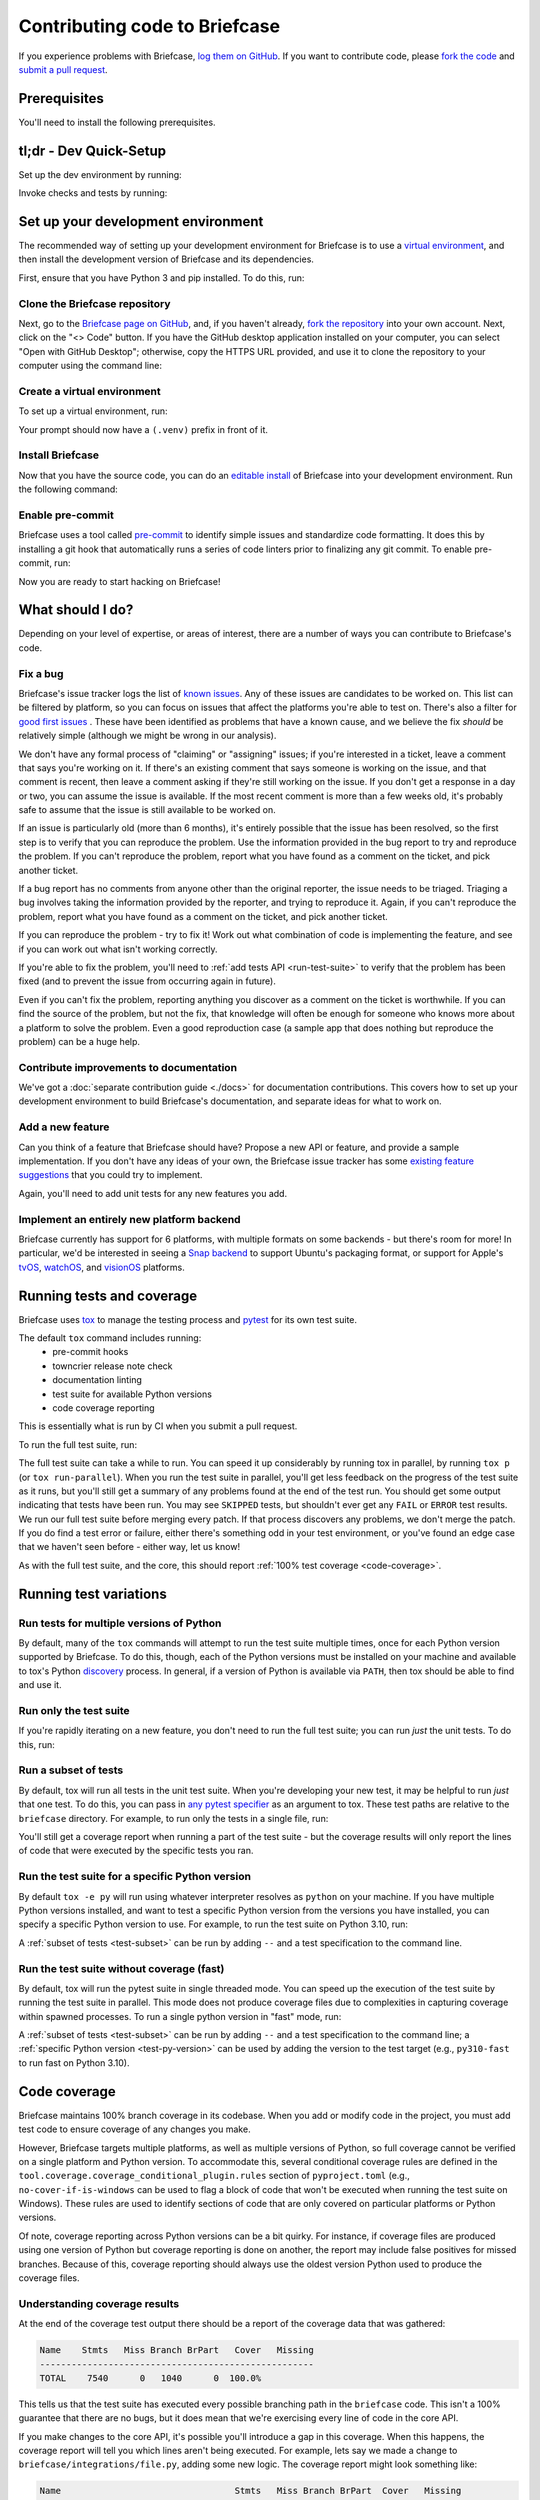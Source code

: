 .. _contribute:

==============================
Contributing code to Briefcase
==============================

If you experience problems with Briefcase, `log them on GitHub`_. If you want
to contribute code, please `fork the code`_ and `submit a pull request`_.

.. _log them on GitHub: https://github.com/beeware/briefcase/issues
.. _fork the code: https://github.com/beeware/briefcase/fork
.. _submit a pull request: https://github.com/beeware/briefcase/pulls

.. _dev-environment-prereqs:

Prerequisites
=============

You'll need to install the following prerequisites.

.. tabs::

  .. group-tab:: macOS

    View the :ref:`macOS prerequisites <macos-prerequisites>`.

  .. group-tab:: Linux

    View the :ref:`Linux prerequisites <linux-prerequisites>`.

  .. group-tab:: Windows

    View the :ref:`Windows prerequisites <windows-prerequisites>`.

.. _dev-environment-tldr:

tl;dr - Dev Quick-Setup
=======================

Set up the dev environment by running:

.. tabs::

  .. group-tab:: macOS

    .. code-block:: console

      $ git clone https://github.com/beeware/briefcase.git
      $ cd briefcase
      $ python -m venv .venv
      $ . .venv/bin/activate
      (.venv) $ python -m pip install -Ue ".[dev]"
      (.venv) $ pre-commit install

  .. group-tab:: Linux

    .. code-block:: console

      $ git clone https://github.com/beeware/briefcase.git
      $ cd briefcase
      $ python -m venv .venv
      $ . .venv/bin/activate
      (.venv) $ python -m pip install -Ue ".[dev]"
      (.venv) $ pre-commit install

  .. group-tab:: Windows

    .. code-block:: doscon

      C:\...>git clone https://github.com/beeware/briefcase.git
      C:\...>cd briefcase
      C:\...>py -m venv .venv
      C:\...>.venv\Scripts\activate
      (.venv) C:\...>python -m pip install -Ue .[dev]
      (.venv) C:\...>pre-commit install

Invoke checks and tests by running:

.. tabs::

  .. group-tab:: macOS

    .. code-block:: console

      (.venv) $ tox p

  .. group-tab:: Linux

    .. code-block:: console

      (.venv) $ tox p

  .. group-tab:: Windows

    .. code-block:: doscon

      (.venv) C:\...>tox p

.. _setup-dev-environment:

Set up your development environment
===================================

The recommended way of setting up your development environment for Briefcase is
to use a `virtual environment <https://docs.python.org/3/library/venv.html>`__,
and then install the development version of Briefcase and its dependencies.

First, ensure that you have Python 3 and pip installed. To do this, run:

.. tabs::

  .. group-tab:: macOS

    .. code-block:: console

      $ python --version
      $ python -m pip --version

  .. group-tab:: Linux

    .. code-block:: console

      $ python --version
      $ python -m pip --version

  .. group-tab:: Windows

    .. code-block:: doscon

      C:\...>python --version
      C:\...>python -m pip --version

Clone the Briefcase repository
------------------------------

Next, go to the `Briefcase page on GitHub <https://github.com/beeware/briefcase>`__,
and, if you haven't already, `fork the repository <https://github.com/beeware/briefcase/fork>`__
into your own account. Next, click on the "<> Code" button. If you have the GitHub
desktop application installed on your computer, you can select "Open with GitHub
Desktop"; otherwise, copy the HTTPS URL provided, and use it to clone the repository
to your computer using the command line:

.. tabs::

  .. group-tab:: macOS

    Fork the Briefcase repository, and then:

    .. code-block:: console

      $ git clone https://github.com/<your username>/briefcase.git

    (substituting your GitHub username)

  .. group-tab:: Linux

    Fork the Briefcase repository, and then:

    .. code-block:: console

      $ git clone https://github.com/<your username>/briefcase.git

    (substituting your GitHub username)

  .. group-tab:: Windows

    Fork the Briefcase repository, and then:

    .. code-block:: doscon

      C:\...>git clone https://github.com/<your username>/briefcase.git

    (substituting your GitHub username)

Create a virtual environment
----------------------------

To set up a virtual environment, run:

.. tabs::

  .. group-tab:: macOS

    .. code-block:: console

      $ cd briefcase
      $ python -m venv .venv
      $ source .venv/bin/activate

  .. group-tab:: Linux

    .. code-block:: console

      $ cd briefcase
      $ python -m venv .venv
      $ source .venv/bin/activate

  .. group-tab:: Windows

    .. code-block:: doscon

      C:\...>cd briefcase
      C:\...>python -m venv .venv
      C:\...>.venv\Scripts\activate

Your prompt should now have a ``(.venv)`` prefix in front of it.

Install Briefcase
-----------------

Now that you have the source code, you can do an
`editable install <https://setuptools.pypa.io/en/latest/userguide/development_mode.html>`__
of Briefcase into your development environment. Run the following command:

.. tabs::

  .. group-tab:: macOS

    .. code-block:: console

      (.venv) $ python -m pip install -Ue ".[dev]"

  .. group-tab:: Linux

    .. code-block:: console

      (.venv) $ python -m pip install -Ue ".[dev]"

  .. group-tab:: Windows

    .. code-block:: doscon

      (.venv) C:\...>python -m pip install -Ue .[dev]


Enable pre-commit
-----------------

Briefcase uses a tool called `pre-commit <https://pre-commit.com>`__ to identify
simple issues and standardize code formatting. It does this by installing a git
hook that automatically runs a series of code linters prior to finalizing any
git commit. To enable pre-commit, run:

.. tabs::

  .. group-tab:: macOS

    .. code-block:: console

      (.venv) $ pre-commit install
      pre-commit installed at .git/hooks/pre-commit

  .. group-tab:: Linux

    .. code-block:: console

      (.venv) $ pre-commit install
      pre-commit installed at .git/hooks/pre-commit

  .. group-tab:: Windows

    .. code-block:: doscon

      (.venv) C:\...>pre-commit install
      pre-commit installed at .git/hooks/pre-commit

Now you are ready to start hacking on Briefcase!

What should I do?
=================

Depending on your level of expertise, or areas of interest, there are a number
of ways you can contribute to Briefcase's code.

Fix a bug
---------

Briefcase's issue tracker logs the list of `known issues
<https://github.com/beeware/briefcase/issues?q=is%3Aopen+is%3Aissue+label%3Abug>`__.
Any of these issues are candidates to be worked on. This list can be filtered by
platform, so you can focus on issues that affect the platforms you're able to
test on. There's also a filter for `good first issues
<https://github.com/beeware/briefcase/issues?q=is%3Aopen+is%3Aissue+label%3A%22good+first+issue%22>`__
. These have been identified as problems that have a known cause, and we believe
the fix *should* be relatively simple (although we might be wrong in our
analysis).

We don't have any formal process of "claiming" or "assigning" issues; if you're
interested in a ticket, leave a comment that says you're working on it. If
there's an existing comment that says someone is working on the issue, and that
comment is recent, then leave a comment asking if they're still working on the
issue. If you don't get a response in a day or two, you can assume the issue is
available. If the most recent comment is more than a few weeks old, it's
probably safe to assume that the issue is still available to be worked on.

If an issue is particularly old (more than 6 months), it's entirely possible
that the issue has been resolved, so the first step is to verify that you can
reproduce the problem. Use the information provided in the bug report to try and
reproduce the problem. If you can't reproduce the problem, report what you have
found as a comment on the ticket, and pick another ticket.

If a bug report has no comments from anyone other than the original reporter,
the issue needs to be triaged. Triaging a bug involves taking the
information provided by the reporter, and trying to reproduce it. Again, if you
can't reproduce the problem, report what you have found as a comment on the
ticket, and pick another ticket.

If you can reproduce the problem - try to fix it! Work out what combination of code is
implementing the feature, and see if you can work out what isn't working correctly.

If you're able to fix the problem, you'll need to :ref:`add tests
API <run-test-suite>` to verify that the problem has been fixed (and to prevent
the issue from occurring again in future).

Even if you can't fix the problem, reporting anything you discover as a comment
on the ticket is worthwhile. If you can find the source of the problem, but not
the fix, that knowledge will often be enough for someone who knows more about a
platform to solve the problem. Even a good reproduction case (a sample app that
does nothing but reproduce the problem) can be a huge help.

Contribute improvements to documentation
----------------------------------------

We've got a :doc:`separate contribution guide <./docs>` for documentation contributions.
This covers how to set up your development environment to build Briefcase's
documentation, and separate ideas for what to work on.

Add a new feature
-----------------

Can you think of a feature that Briefcase should have? Propose a new API or feature,
and provide a sample implementation. If you don't have any ideas of your own,
the Briefcase issue tracker has some `existing feature suggestions
<https://github.com/beeware/briefcase/issues?q=is%3Aopen+is%3Aissue+label%3Aenhancement>`__
that you could try to implement.

Again, you'll need to add unit tests for any new features you add.

Implement an entirely new platform backend
------------------------------------------

Briefcase currently has support for 6 platforms, with multiple formats on some backends
- but there's room for more! In particular, we'd be interested in seeing a `Snap backend
<https://github.com/beeware/briefcase/issues/358>`__ to support Ubuntu's packaging
format, or support for Apple's `tvOS <https://github.com/beeware/briefcase/issues/4>`__,
`watchOS <https://github.com/beeware/briefcase/issues/5>`__, and `visionOS
<https://github.com/beeware/briefcase/issues/2253>`__ platforms.

.. _run-test-suite:

Running tests and coverage
==========================

Briefcase uses `tox <https://tox.wiki/en/latest/>`__ to manage the testing
process and `pytest <https://docs.pytest.org/en/latest>`__ for its own test
suite.

The default ``tox`` command includes running:
 * pre-commit hooks
 * towncrier release note check
 * documentation linting
 * test suite for available Python versions
 * code coverage reporting

This is essentially what is run by CI when you submit a pull request.

To run the full test suite, run:

.. tabs::

  .. group-tab:: macOS

    .. code-block:: console

      (.venv) $ tox

  .. group-tab:: Linux

    .. code-block:: console

      (.venv) $ tox

  .. group-tab:: Windows

    .. code-block:: doscon

      (.venv) C:\...>tox

The full test suite can take a while to run. You can speed it up considerably by
running tox in parallel, by running ``tox p`` (or ``tox run-parallel``). When
you run the test suite in parallel, you'll get less feedback on the progress of
the test suite as it runs, but you'll still get a summary of any problems found
at the end of the test run.
You should get some output indicating that tests have been run. You may see
``SKIPPED`` tests, but shouldn't ever get any ``FAIL`` or ``ERROR`` test
results. We run our full test suite before merging every patch. If that process
discovers any problems, we don't merge the patch. If you do find a test error or
failure, either there's something odd in your test environment, or you've found
an edge case that we haven't seen before - either way, let us know!

As with the full test suite, and the core, this should report :ref:`100% test coverage
<code-coverage>`.

Running test variations
=======================

Run tests for multiple versions of Python
-----------------------------------------

By default, many of the ``tox`` commands will attempt to run the test suite
multiple times, once for each Python version supported by Briefcase. To do
this, though, each of the Python versions must be installed on your machine
and available to tox's Python `discovery
<https://virtualenv.pypa.io/en/latest/user_guide.html#python-discovery>`__
process. In general, if a version of Python is available via ``PATH``, then
tox should be able to find and use it.

Run only the test suite
-----------------------

If you're rapidly iterating on a new feature, you don't need to run the full
test suite; you can run *just* the unit tests. To do this, run:

.. tabs::

  .. group-tab:: macOS

    .. code-block:: console

      (.venv) $ tox -e py

  .. group-tab:: Linux

    .. code-block:: console

      (.venv) $ tox -e py

  .. group-tab:: Windows

    .. code-block:: doscon

      (.venv) C:\...>tox -e py

.. _test-subset:

Run a subset of tests
---------------------

By default, tox will run all tests in the unit test suite.
When you're developing your new test, it may be helpful to run *just* that one
test. To do this, you can pass in `any pytest specifier
<https://docs.pytest.org/en/latest/how-to/usage.html#specifying-which-tests-to-run>`__
as an argument to tox. These test paths are relative to the ``briefcase`` directory. For
example, to run only the tests in a single file, run:

.. tabs::

  .. group-tab:: macOS

    .. code-block:: console

      (.venv) $ tox -e py -- tests/path_to_test_file/test_some_test.py

  .. group-tab:: Linux

    .. code-block:: console

      (.venv) $ tox -e py -- tests/path_to_test_file/test_some_test.py

  .. group-tab:: Windows

    .. code-block:: doscon

      (.venv) C:\...>tox -e py -- tests/path_to_test_file/test_some_test.py

You'll still get a coverage report when running a part of the test suite -
but the coverage results will only report the lines of code that were executed by the
specific tests you ran.

.. _test-py-version:

Run the test suite for a specific Python version
------------------------------------------------

By default ``tox -e py`` will run using whatever interpreter resolves as
``python`` on your machine. If you have multiple Python versions installed, and
want to test a specific Python version from the versions you have installed, you can
specify a specific Python version to use. For example, to run the test suite on Python
3.10, run:

.. tabs::

  .. group-tab:: macOS

    .. code-block:: console

      (.venv) $ tox -e py310

  .. group-tab:: Linux

    .. code-block:: console

      (.venv) $ tox -e py310

  .. group-tab:: Windows

    .. code-block:: doscon

      (.venv) C:\...>tox -e py310

A :ref:`subset of tests <test-subset>` can be run by adding ``--`` and a test
specification to the command line.

Run the test suite without coverage (fast)
------------------------------------------

By default, tox will run the pytest suite in single threaded mode. You can speed
up the execution of the test suite by running the test suite in parallel. This
mode does not produce coverage files due to complexities in capturing coverage
within spawned processes. To run a single python version in "fast" mode, run:

.. tabs::

  .. group-tab:: macOS

    .. code-block:: console

      (.venv) $ tox -e py-fast

  .. group-tab:: Linux

    .. code-block:: console

      (.venv) $ tox -e py-fast

  .. group-tab:: Windows

    .. code-block:: doscon

      (.venv) C:\...>tox -e py-fast

A :ref:`subset of tests <test-subset>` can be run by adding ``--`` and a test
specification to the command line; a :ref:`specific Python version
<test-py-version>` can be used by adding the version to the test target (e.g.,
``py310-fast`` to run fast on Python 3.10).

.. _code-coverage:

Code coverage
=============

Briefcase maintains 100% branch coverage in its codebase. When you add or
modify code in the project, you must add test code to ensure coverage of any
changes you make.

However, Briefcase targets multiple platforms, as well as multiple
versions of Python, so full coverage cannot be verified on a single platform and
Python version. To accommodate this, several conditional coverage rules are
defined in the ``tool.coverage.coverage_conditional_plugin.rules`` section of
``pyproject.toml`` (e.g., ``no-cover-if-is-windows`` can be used to flag a block
of code that won't be executed when running the test suite on Windows). These
rules are used to identify sections of code that are only covered on particular
platforms or Python versions.

Of note, coverage reporting across Python versions can be a bit quirky. For
instance, if coverage files are produced using one version of Python but
coverage reporting is done on another, the report may include false positives
for missed branches. Because of this, coverage reporting should always use the
oldest version Python used to produce the coverage files.

Understanding coverage results
------------------------------

At the end of the coverage test output there should be a report of the coverage data
that was gathered:

.. code-block:: console

    Name    Stmts   Miss Branch BrPart   Cover   Missing
    ----------------------------------------------------
    TOTAL    7540      0   1040      0  100.0%

This tells us that the test suite has executed every possible branching path
in the ``briefcase`` code. This isn't a 100% guarantee that there are no bugs,
but it does mean that we're exercising every line of code in the core API.

If you make changes to the core API, it's possible you'll introduce a gap in this
coverage. When this happens, the coverage report will tell you which lines aren't
being executed. For example, lets say we made a change to
``briefcase/integrations/file.py``, adding some new logic. The coverage report might
look something like:

.. code-block:: console

    Name                                 Stmts   Miss Branch BrPart  Cover   Missing
    --------------------------------------------------------------------------------
    src/briefcase/integrations/file.py     111      1     26      0  98.1%   170, 302-307
    --------------------------------------------------------------------------------
    TOTAL                                 7540      1   1726      0  99.9%

This tells us that line 170, and lines 302-307 are not being executed by the test
suite. You'll need to add new tests (or modify an existing test) to restore this
coverage.

Coverage report for host platform and Python version
----------------------------------------------------

You can generate a coverage report for your platform and version of Python. For
example, to run the test suite and generate a coverage report on Python 3.11,
run:

.. tabs::

  .. group-tab:: macOS

    .. code-block:: console

      (.venv) $ tox -m test311

  .. group-tab:: Linux

    .. code-block:: console

      (.venv) $ tox -m test311

  .. group-tab:: Windows

    .. code-block:: doscon

      (.venv) C:\...>tox -m test311

Coverage report for host platform
---------------------------------

If all supported versions of Python are available to tox, then coverage for the
host platform can be reported by running:

.. tabs::

  .. group-tab:: macOS

    .. code-block:: console

      (.venv) $ tox p -m test-platform

  .. group-tab:: Linux

    .. code-block:: console

      (.venv) $ tox p -m test-platform

  .. group-tab:: Windows

    .. code-block:: doscon

      (.venv) C:\...>tox p -m test-platform

Coverage reporting in HTML
--------------------------

A HTML coverage report can be generated by appending ``-html`` to any of the
coverage tox environment names, for instance:

.. tabs::

  .. group-tab:: macOS

    .. code-block:: console

      (.venv) $ tox -e coverage-platform-html

  .. group-tab:: Linux

    .. code-block:: console

      (.venv) $ tox -e coverage-platform-html

  .. group-tab:: Windows

    .. code-block:: doscon

      (.venv) C:\...>tox -e coverage-platform-html

.. _pr-housekeeping:

Submitting a pull request
=========================

Before you submit a pull request, there's a few bits of housekeeping to do.

Submit from a feature branch, not your ``main`` branch
------------------------------------------------------

Before you start working on your change, make sure you've created a branch.
By default, when you clone your repository fork, you'll be checked out on
your ``main`` branch. This is a direct copy of Briefcase's ``main`` branch.

While you *can* submit a pull request from your ``main`` branch, it's preferable
if you *don't* do this. If you submit a pull request that is *almost* right, the
core team member who reviews your pull request may be able to make the necessary
changes, rather than giving feedback asking for a minor change. However, if you
submit your pull request from your ``main`` branch, reviewers are prevented from
making modifications.

Instead, you should make your changes on a *feature branch*. A feature branch has a
simple name to identify the change that you've made. For example, if you've found a bug
in Briefcase's binary signing on Windows, you might create a feature branch
``fix-windows-signing``. If your bug relates to a specific issue that has been reported,
it's also common to reference that issue number in the branch name (e.g., ``fix-1234``).

To create a ``fix-windows-signing`` feature branch, run:

.. tabs::

  .. group-tab:: macOS

    .. code-block:: console

      (.venv) $ git switch -c fix-windows-signing

  .. group-tab:: Linux

    .. code-block:: console

      (.venv) $ git switch -c fix-windows-signing

  .. group-tab:: Windows

    .. code-block:: doscon

      (.venv) C:\...>git switch -c fix-windows-signing

Commit your changes to this branch, then push to GitHub and create a pull request.

Working with pre-commit
-----------------------

When you commit any change, pre-commit will run automatically. If there are any
issues found with the commit, this will cause your commit to fail. Where possible,
pre-commit will make the changes needed to correct the problems it has found:

.. tabs::

  .. group-tab:: macOS

    .. code-block:: console

      (.venv) $ git add some/interesting_file.py
      (.venv) $ git commit -m "Minor change"
      check toml...............................................................Passed
      check yaml...............................................................Passed
      check for case conflicts.................................................Passed
      check docstring is first.................................................Passed
      fix end of files.........................................................Passed
      trim trailing whitespace.................................................Passed
      ruff format..............................................................Failed
      - hook id: ruff-format
      - files were modified by this hook

      1 file reformatted, 488 files left unchanged

      ruff check...............................................................Passed
      codespell................................................................Passed

  .. group-tab:: Linux

    .. code-block:: console

      (.venv) $ git add some/interesting_file.py
      (.venv) $ git commit -m "Minor change"
      check toml...............................................................Passed
      check yaml...............................................................Passed
      check for case conflicts.................................................Passed
      check docstring is first.................................................Passed
      fix end of files.........................................................Passed
      trim trailing whitespace.................................................Passed
      ruff format..............................................................Failed
      - hook id: ruff-format
      - files were modified by this hook

      1 file reformatted, 488 files left unchanged

      ruff check...............................................................Passed
      codespell................................................................Passed

  .. group-tab:: Windows

    .. code-block:: doscon

      (.venv) C:\...>git add some/interesting_file.py
      (.venv) C:\...>git commit -m "Minor change"
      check toml...............................................................Passed
      check yaml...............................................................Passed
      check for case conflicts.................................................Passed
      check docstring is first.................................................Passed
      fix end of files.........................................................Passed
      trim trailing whitespace.................................................Passed
      ruff format..............................................................Failed
      - hook id: ruff-format
      - files were modified by this hook

      1 file reformatted, 488 files left unchanged

      ruff check...............................................................Passed
      codespell................................................................Passed

You can then re-add any files that were modified as a result of the pre-commit checks,
and re-commit the change.

.. tabs::

  .. group-tab:: macOS

    .. code-block:: console

      (.venv) $ git add some/interesting_file.py
      (.venv) $ git commit -m "Minor change"
      check toml...............................................................Passed
      check yaml...............................................................Passed
      check for case conflicts.................................................Passed
      check docstring is first.................................................Passed
      fix end of files.........................................................Passed
      trim trailing whitespace.................................................Passed
      ruff format..............................................................Passed
      ruff check...............................................................Passed
      codespell................................................................Passed
      [bugfix e3e0f73] Minor change
      1 file changed, 4 insertions(+), 2 deletions(-)

  .. group-tab:: Linux

    .. code-block:: console

      (.venv) $ git add some/interesting_file.py
      (.venv) $ git commit -m "Minor change"
      check toml...............................................................Passed
      check yaml...............................................................Passed
      check for case conflicts.................................................Passed
      check docstring is first.................................................Passed
      fix end of files.........................................................Passed
      trim trailing whitespace.................................................Passed
      ruff format..............................................................Passed
      ruff check...............................................................Passed
      codespell................................................................Passed
      [bugfix e3e0f73] Minor change
      1 file changed, 4 insertions(+), 2 deletions(-)

  .. group-tab:: Windows

    .. code-block:: doscon

      (.venv) C:\...>git add some\interesting_file.py
      (.venv) C:\...>git commit -m "Minor change"
      check toml...............................................................Passed
      check yaml...............................................................Passed
      check for case conflicts.................................................Passed
      check docstring is first.................................................Passed
      fix end of files.........................................................Passed
      trim trailing whitespace.................................................Passed
      ruff format..............................................................Passed
      ruff check...............................................................Passed
      codespell................................................................Passed

Once everything passes, you're ready for the next steps.

Add change information for release notes
----------------------------------------

When you submit this change as a pull request, you need to add a *change
note*. Briefcase uses `towncrier <https://pypi.org/project/towncrier/>`__ to automate
building the release notes for each release. Every pull request must include at
least one file in the ``changes/`` directory that provides a short description
of the change implemented by the pull request.

The change note should be in reStructuredText format, in a file that has name of the
format ``<id>.<fragment type>.rst``. If the change you are proposing will fix a bug or
implement a feature for which there is an existing issue number, the ID will be
the number of that ticket. If the change has no corresponding issue, the PR
number can be used as the ID. You won't know this PR number until you push the
pull request, so the first CI pass will fail the Towncrier check; add the change
note and push a PR update and CI should then pass.

There are five allowed fragment types:

- ``feature``: The PR adds a new behavior or capability that wasn't previously
  possible (e.g., adding support for a new packaging format, or a new feature in an
  existing packaging format);
- ``bugfix``: The PR fixes a bug in the existing implementation;
- ``doc``: The PR is an significant improvement to documentation;
- ``removal``; The PR represents a backwards incompatible change in the Briefcase
  API; or
- ``misc``; A minor or administrative change (e.g., fixing a typo, a minor
  language clarification, or updating a dependency version) that doesn't need to
  be announced in the release notes.

This description in the change note should be a high level summary of the change from
the perspective of the user, not a deep technical description or implementation
detail. It is distinct from a commit message - a commit message describes what
has been done so that future developers can follow the reasoning for a change;
the change note is a "user facing" description. For example, if you fix a bug
related to project naming, the commit message might read:

    Disallow project names that begin with a number.

The corresponding change note would read something like:

    Project names can no longer begin with a number.

Some PRs will introduce multiple features and fix multiple bugs, or introduce
multiple backwards incompatible changes. In that case, the PR may have multiple
change note files. If you need to associate two fragment types with the same ID,
you can append a numerical suffix. For example, if PR 789 added a feature
described by ticket 123, closed a bug described by ticket 234, and also made two
backwards incompatible changes, you might have 4 change note files:

* ``123.feature.rst``
* ``234.bugfix.rst``
* ``789.removal.1.rst``
* ``789.removal.2.rst``

For more information about Towncrier and fragment types see `News Fragments
<https://towncrier.readthedocs.io/en/stable/tutorial.html#creating-news-fragments>`__.
You can also see existing examples of news fragments in the ``changes``
directory of the Briefcase repository. If this folder is empty, it's likely because
Briefcase has recently published a new release; change note files are deleted and
combined to update the :doc:`release notes </about/releases>` with
each release. You can look at that file to see the style of comment that is
required; you can look at `recently merged PRs
<https://github.com/beeware/briefcase/pulls?q=is%3Apr+is%3Amerged>`__ to see how to
format your change notes.

It's not just about coverage!
-----------------------------

Although we're always trying to improve test coverage, the
task isn't *just* about increasing the numerical coverage value. Part of the
task is to audit the code as you go. You could write a comprehensive set of
tests for a concrete life jacket... but a concrete life jacket would still be
useless for the purpose it was intended!

As you develop tests and improve coverage, you should be checking that the
core module is internally **consistent** as well. If you notice any method
names that aren't internally consistent (e.g., something called ``on_select``
in one module, but called ``on_selected`` in another), or where the data isn't
being handled consistently, flag it and bring it to our attention by
raising a ticket. Or, if you're confident that you know what needs to be done,
create a pull request that fixes the problem you've found.

Waiting for feedback
--------------------

Once you've written your code, test, and change note, you can submit your
changes as a pull request. One of the core team will review your work, and
give feedback. If any changes are requested, you can make those changes, and
update your pull request; eventually, the pull request will be accepted and
merged. Congratulations, you're a contributor to Briefcase!

What next?
==========

Rinse and repeat! If you've improved coverage by one line, go back and do it
again for *another* coverage line! If you've implemented a new feature, implement
*another* feature!

Most importantly - have fun!

